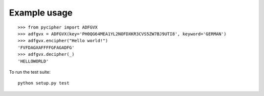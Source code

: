 Example usage
-------------

::

    >>> from pycipher import ADFGVX
    >>> adfgvx = ADFGVX(key='PH0QG64MEA1YL2NOFDXKR3CVS5ZW7BJ9UTI8', keyword='GERMAN')
    >>> adfgvx.encipher("Hello world!")
    'FVFDAGXAFFFFGFAGADFG'
    >>> adfgvx.decipher(_)
    'HELLOWORLD'



To run the test suite::

    python setup.py test
